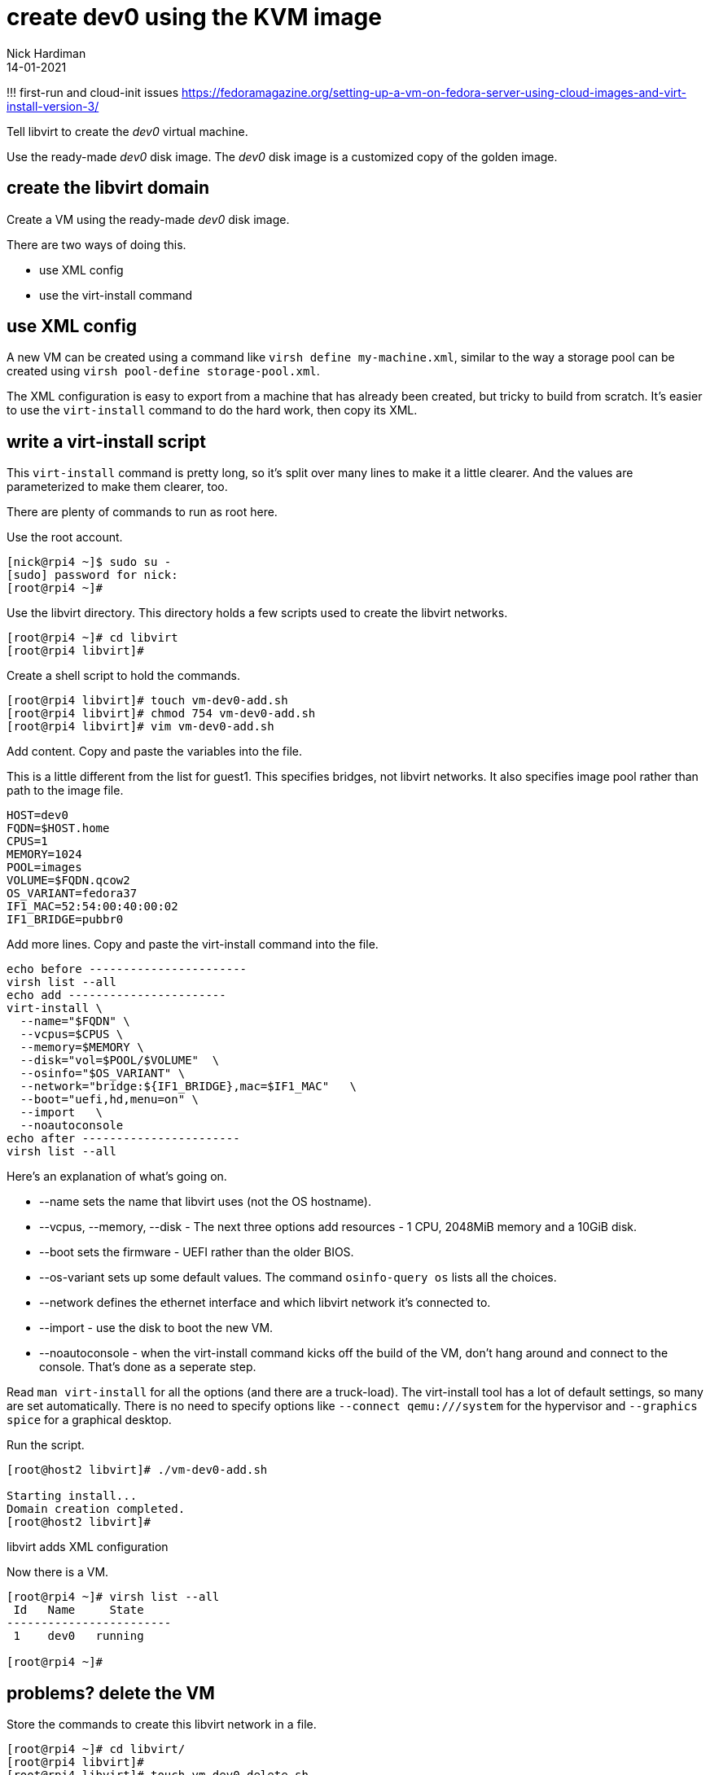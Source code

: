 = create dev0 using the KVM image
Nick Hardiman 
:source-highlighter: highlight.js
:revdate: 14-01-2021

!!! first-run and cloud-init issues
https://fedoramagazine.org/setting-up-a-vm-on-fedora-server-using-cloud-images-and-virt-install-version-3/


Tell libvirt to create the _dev0_ virtual machine. 

Use the ready-made _dev0_ disk image. 
The _dev0_ disk image is a customized copy of the golden image.


== create the libvirt domain 

Create a VM using the ready-made _dev0_ disk image. 

There are two ways of doing this. 

* use XML config 
* use the virt-install command

== use XML config 

A new VM can be created using a command like ``virsh define my-machine.xml``, 
similar to the way a storage pool can be created using ``virsh pool-define storage-pool.xml``.

The XML configuration is easy to export from a machine that has already been created, but tricky to build from scratch. 
It's easier to use the ``virt-install`` command to do the hard work, then copy its XML.


== write a virt-install script

This ``virt-install`` command is pretty long, so it's split over many lines to make it a little clearer. 
And the values are parameterized to make them clearer, too.  

There are plenty of commands to run as root here. 

Use the root account. 

[source,shell]
----
[nick@rpi4 ~]$ sudo su -
[sudo] password for nick: 
[root@rpi4 ~]# 
----

Use the libvirt directory. 
This directory holds a few scripts used to create the libvirt networks. 

[source,shell]
....
[root@rpi4 ~]# cd libvirt
[root@rpi4 libvirt]# 
....

Create a shell script to hold the commands. 

[source,shell]
....
[root@rpi4 libvirt]# touch vm-dev0-add.sh
[root@rpi4 libvirt]# chmod 754 vm-dev0-add.sh
[root@rpi4 libvirt]# vim vm-dev0-add.sh
....

Add content. 
Copy and paste the variables into the file. 

This is a little different from the list for guest1. 
This specifies bridges, not libvirt networks. 
It also specifies image pool rather than path to the image file. 
[source,bash]
----
HOST=dev0
FQDN=$HOST.home
CPUS=1
MEMORY=1024
POOL=images
VOLUME=$FQDN.qcow2
OS_VARIANT=fedora37
IF1_MAC=52:54:00:40:00:02
IF1_BRIDGE=pubbr0
----

Add more lines. 
Copy and paste the virt-install command into the file. 


[source,bash]
----
echo before -----------------------
virsh list --all
echo add -----------------------
virt-install \
  --name="$FQDN" \
  --vcpus=$CPUS \
  --memory=$MEMORY \
  --disk="vol=$POOL/$VOLUME"  \
  --osinfo="$OS_VARIANT" \
  --network="bridge:${IF1_BRIDGE},mac=$IF1_MAC"   \
  --boot="uefi,hd,menu=on" \
  --import   \
  --noautoconsole
echo after -----------------------
virsh list --all
----

Here's an explanation of what's going on. 

* --name sets the name that libvirt uses (not the OS hostname). 
* --vcpus, --memory, --disk - The next three options add resources - 1 CPU, 2048MiB memory and a 10GiB disk.
* --boot sets the firmware -   UEFI rather than the older BIOS.
* --os-variant sets up some default values. 
The command ``osinfo-query os`` lists all the choices. 
* --network defines the ethernet interface and which libvirt network it's connected to.
* --import - use the disk to boot the new VM. 
* --noautoconsole - when the virt-install command kicks off the build of the VM, don't hang around and connect to the console. 
That's done as a seperate step. 

Read `man virt-install` for all the options (and there are a truck-load). 
The virt-install tool has a lot of default settings, so many are set automatically. 
There is no need to specify options like `--connect qemu:///system` for the hypervisor and `--graphics spice` for a graphical desktop. 

Run the script. 

[source,shell]
----
[root@host2 libvirt]# ./vm-dev0-add.sh 

Starting install...
Domain creation completed.
[root@host2 libvirt]# 
----

libvirt adds XML configuration 

Now there is a VM.

[source,shell]
----
[root@rpi4 ~]# virsh list --all
 Id   Name     State
------------------------
 1    dev0   running

[root@rpi4 ~]# 
----




== problems? delete the VM

Store the commands to create this libvirt network in a file. 

[source,shell]
----
[root@rpi4 ~]# cd libvirt/
[root@rpi4 libvirt]# 
[root@rpi4 libvirt]# touch vm-dev0-delete.sh
[root@rpi4 libvirt]# chmod 754 vm-dev0-delete.sh
[root@rpi4 libvirt]# vim vm-dev0-delete.sh
----

Add this content. 

[source,bash]
....
echo before -----------------------
virsh list --all
echo delete -----------------------
HOST=dev0.home
virsh destroy $HOST
virsh undefine --nvram $HOST 
# this deletes the storage volume
#virsh vol-delete $HOST.qcow2 --pool images
echo after -----------------------
virsh list --all
....
